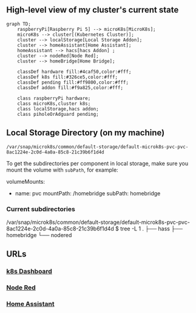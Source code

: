 ** High-level view of my cluster's current state

#+begin_src mermaid
graph TD;
    raspberryPi[Raspberry Pi 5] --> microK8s[MicroK8s];
    microK8s --> cluster[(Kubernetes Cluster)];
    cluster --> localStorage[Local Storage Addon];
    cluster --> homeAssistant[Home Assistant];
    homeAssistant --> hacs[hacs Addon] ;
    cluster --> nodeRed[Node Red];
    cluster --> homeBridge[Home Bridge];

    classDef hardware fill:#4caf50,color:#fff;
    classDef k8s fill:#326ce5,color:#fff;
    classDef pending fill:#ff9800,color:#fff;
    classDef addon fill:#f9a825,color:#fff;

    class raspberryPi hardware;
    class microK8s,cluster k8s;
    class localStorage,hacs addon;
    class piholeOrAdguard pending;
#+end_src

** Local Storage Directory (on my machine)

#+begin_example
/var/snap/microk8s/common/default-storage/default-microk8s-pvc-pvc-8ac1224e-2c0d-4a0a-85c8-21c39b6f1d4d
#+end_example

To get the subdirectories per component in local storage, make sure you mount the volume with =subPath=, for example:

#+begin_example yaml
volumeMounts:
- name: pvc
  mountPath: /homebridge
  subPath: homebridge
#+end_example

*** Current subdirectories

#+begin_example bash
/var/snap/microk8s/common/default-storage/default-microk8s-pvc-pvc-8ac1224e-2c0d-4a0a-85c8-21c39b6f1d4d
$ tree -L 1
.
├── hass
├── homebridge
└── nodered
#+end_example

** URLs
*** [[https://192.168.42.23:10443][k8s Dashboard]]
*** [[http://192.168.42.23:31880][Node Red]]
*** [[http://192.168.42.23:8123][Home Assistant]]
